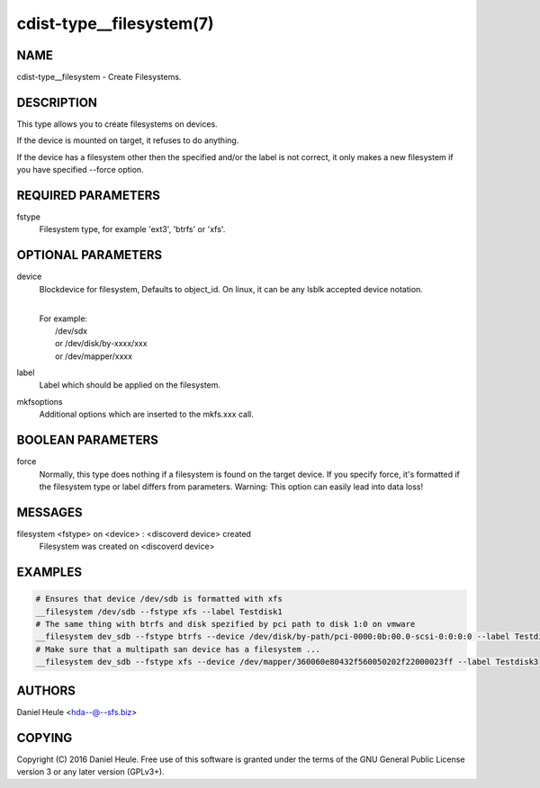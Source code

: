 cdist-type__filesystem(7)
=========================

NAME
----
cdist-type__filesystem - Create Filesystems.


DESCRIPTION
-----------
This type allows you to create filesystems on devices.

If the device is mounted on target, it refuses to do anything.

If the device has a filesystem other then the specified and/or
the label is not correct, it only makes a new filesystem
if you have specified --force option.


REQUIRED PARAMETERS
-------------------
fstype
    Filesystem type, for example 'ext3', 'btrfs' or 'xfs'.



OPTIONAL PARAMETERS
-------------------
device
    Blockdevice for filesystem, Defaults to object_id.
    On linux, it can be any lsblk accepted device notation.

    |
    | For example:
    |    /dev/sdx
    |    or /dev/disk/by-xxxx/xxx
    |    or /dev/mapper/xxxx

label
   Label which should be applied on the filesystem.

mkfsoptions
   Additional options which are inserted to the mkfs.xxx call.


BOOLEAN PARAMETERS
------------------
force
   Normally, this type does nothing if a filesystem is found
   on the target device. If you specify force, it's formatted
   if the filesystem type or label differs from parameters.
   Warning: This option can easily lead into data loss!

MESSAGES
--------
filesystem <fstype> on <device> \: <discoverd device> created
   Filesystem was created on <discoverd device>


EXAMPLES
--------

.. code-block:: sh

    # Ensures that device /dev/sdb is formatted with xfs
    __filesystem /dev/sdb --fstype xfs --label Testdisk1
    # The same thing with btrfs and disk spezified by pci path to disk 1:0 on vmware
    __filesystem dev_sdb --fstype btrfs --device /dev/disk/by-path/pci-0000:0b:00.0-scsi-0:0:0:0 --label Testdisk2
    # Make sure that a multipath san device has a filesystem ...
    __filesystem dev_sdb --fstype xfs --device /dev/mapper/360060e80432f560050202f22000023ff --label Testdisk3


AUTHORS
-------
Daniel Heule <hda--@--sfs.biz>


COPYING
-------
Copyright \(C) 2016 Daniel Heule. Free use of this software is
granted under the terms of the GNU General Public License version 3 or any later version (GPLv3+).
